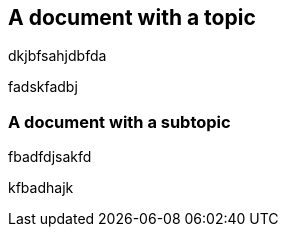 == A document with a topic

dkjbfsahjdbfda

fadskfadbj

=== A document with a subtopic

fbadfdjsakfd

kfbadhajk